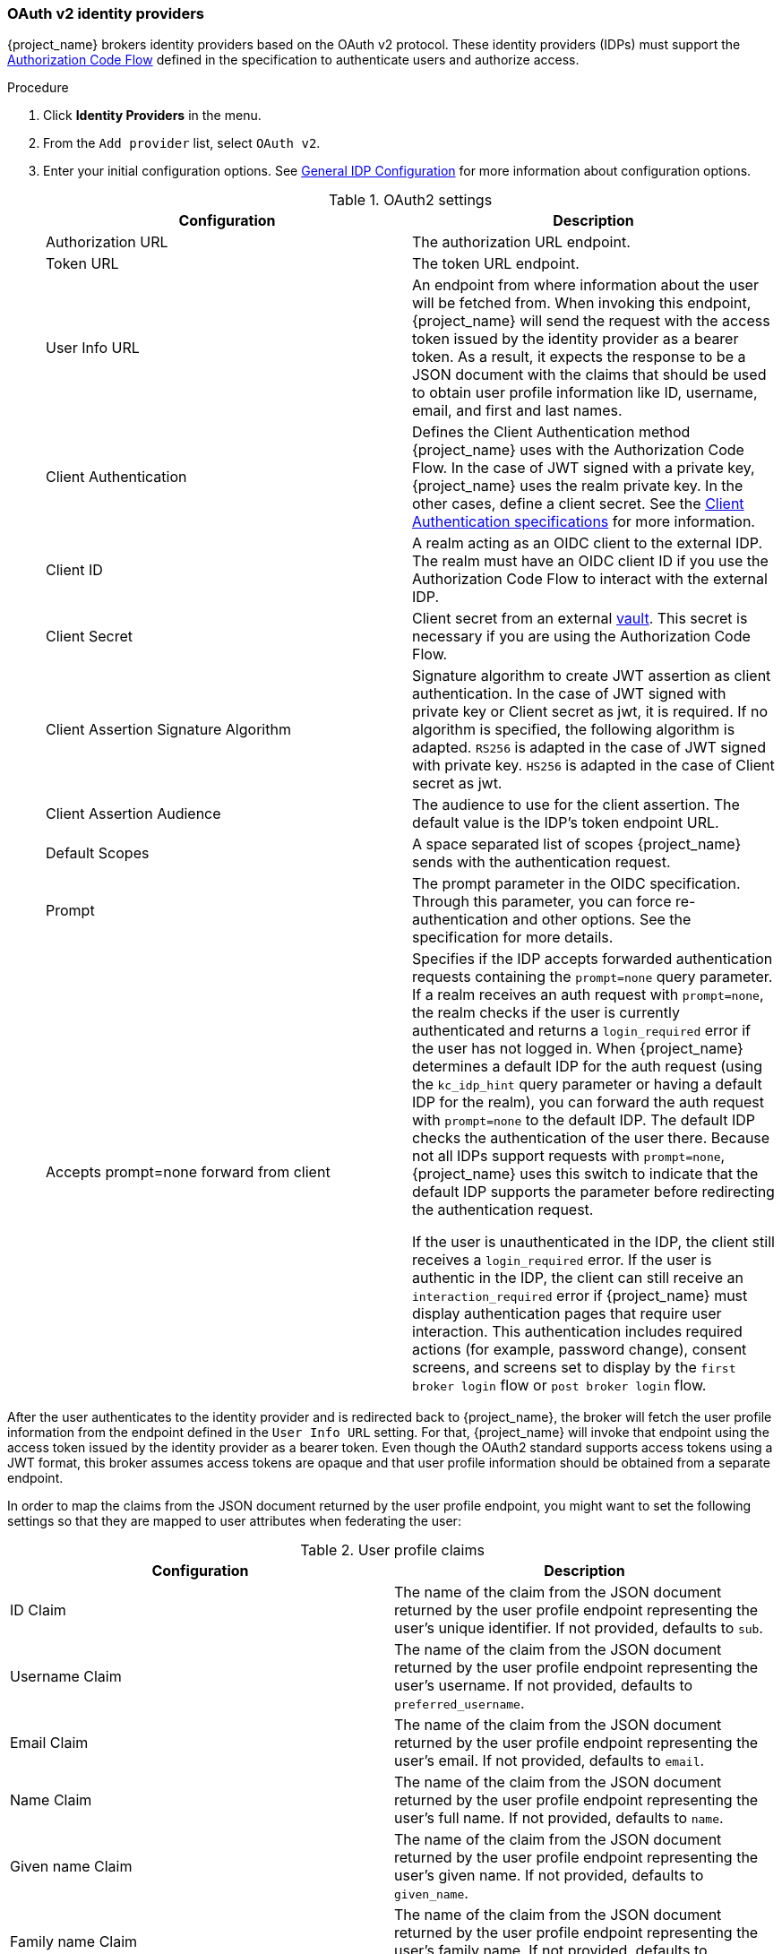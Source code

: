 
[[_identity_broker_oauth]]
=== OAuth v2 identity providers

{project_name} brokers identity providers based on the OAuth v2 protocol. These identity providers (IDPs) must support the xref:con-oidc-auth-flows_{context}[Authorization Code Flow] defined in the specification to authenticate users and authorize access.


.Procedure
. Click *Identity Providers* in the menu.
. From the `Add provider` list, select `OAuth v2`.
+
. Enter your initial configuration options. See <<_general-idp-config, General IDP Configuration>> for more information about configuration options.
+
.OAuth2 settings
|===
|Configuration|Description

|Authorization URL
|The authorization URL endpoint.

|Token URL
|The token URL endpoint.

|User Info URL
|An endpoint from where information about the user will be fetched from. When invoking this endpoint, {project_name} will send
the request with the access token issued by the identity provider as a bearer token. As a result, it expects the response to be a
JSON document with the claims that should be used to obtain user profile information like ID, username, email, and first and last names.

|Client Authentication
|Defines the Client Authentication method {project_name} uses with the Authorization Code Flow. In the case of JWT signed with a private key, {project_name} uses the realm private key. In the other cases, define a client secret. See the https://openid.net/specs/openid-connect-core-1_0.html#ClientAuthentication[Client Authentication specifications] for more information.

|Client ID
|A realm acting as an OIDC client to the external IDP. The realm must have an OIDC client ID if you use the Authorization Code Flow to interact with the external IDP.

|Client Secret
|Client secret from an external <<_vault-administration,vault>>. This secret is necessary if you are using the Authorization Code Flow.

|Client Assertion Signature Algorithm
|Signature algorithm to create JWT assertion as client authentication.
In the case of JWT signed with private key or Client secret as jwt, it is required. If no algorithm is specified, the following algorithm is adapted. `RS256` is adapted in the case of JWT signed with private key.  `HS256` is adapted in the case of Client secret as jwt.

|Client Assertion Audience
|The audience to use for the client assertion. The default value is the IDP's token endpoint URL.

|Default Scopes
|A space separated list of scopes {project_name} sends with the authentication request.

|Prompt
|The prompt parameter in the OIDC specification. Through this parameter, you can force re-authentication and other options. See the specification for more details.

|Accepts prompt=none forward from client
|Specifies if the IDP accepts forwarded authentication requests containing the `prompt=none` query parameter. If a realm receives an auth request with `prompt=none`, the realm checks if the user is currently authenticated and returns a `login_required` error if the user has not logged in. When {project_name} determines a default IDP for the auth request (using the `kc_idp_hint` query parameter or having a default IDP for the realm), you can forward the auth request with `prompt=none` to the default IDP. The default IDP checks the authentication of the user there. Because not all IDPs support requests with `prompt=none`, {project_name} uses this switch to indicate that the default IDP supports the parameter before redirecting the authentication request.

If the user is unauthenticated in the IDP, the client still receives a `login_required` error. If the user is authentic in the IDP, the client can still receive an `interaction_required` error if {project_name} must display authentication pages that require user interaction. This authentication includes required actions (for example, password change), consent screens, and screens set to display by the `first broker login` flow or `post broker login` flow.

|===

After the user authenticates to the identity provider and is redirected back to {project_name}, the broker will fetch the user profile information from the endpoint defined in the `User Info URL` setting. For that,
{project_name} will invoke that endpoint using the access token issued by the identity provider as a bearer token. Even though the OAuth2 standard supports access tokens using a JWT format, this broker assumes access tokens are opaque and that user profile information should be obtained from a separate endpoint.

In order to map the claims from the JSON document returned by the user profile endpoint, you might want to set the following settings so that they are mapped to user attributes when federating the user:

.User profile claims
|===
|Configuration|Description

|ID Claim
|The name of the claim from the JSON document returned by the user profile endpoint representing the user's unique identifier. If not provided, defaults to `sub`.

|Username Claim
|The name of the claim from the JSON document returned by the user profile endpoint representing the user's username. If not provided, defaults to `preferred_username`.

|Email Claim
|The name of the claim from the JSON document returned by the user profile endpoint representing the user's email. If not provided, defaults to `email`.

|Name Claim
|The name of the claim from the JSON document returned by the user profile endpoint representing the user's full name. If not provided, defaults to `name`.

|Given name Claim
|The name of the claim from the JSON document returned by the user profile endpoint representing the user's given name. If not provided, defaults to `given_name`.

|Family name Claim
|The name of the claim from the JSON document returned by the user profile endpoint representing the user's family name. If not provided, defaults to `family_name`.

|===

You can import all this configuration data by providing a URL or file that points to the Authorization Server Metadata. If you connect to a {project_name} external IDP, you can import the IDP settings from `<root>{kc_realms_path}/{realm-name}/.well-known/openid-configuration`. This link is a JSON document describing metadata about the IDP.
